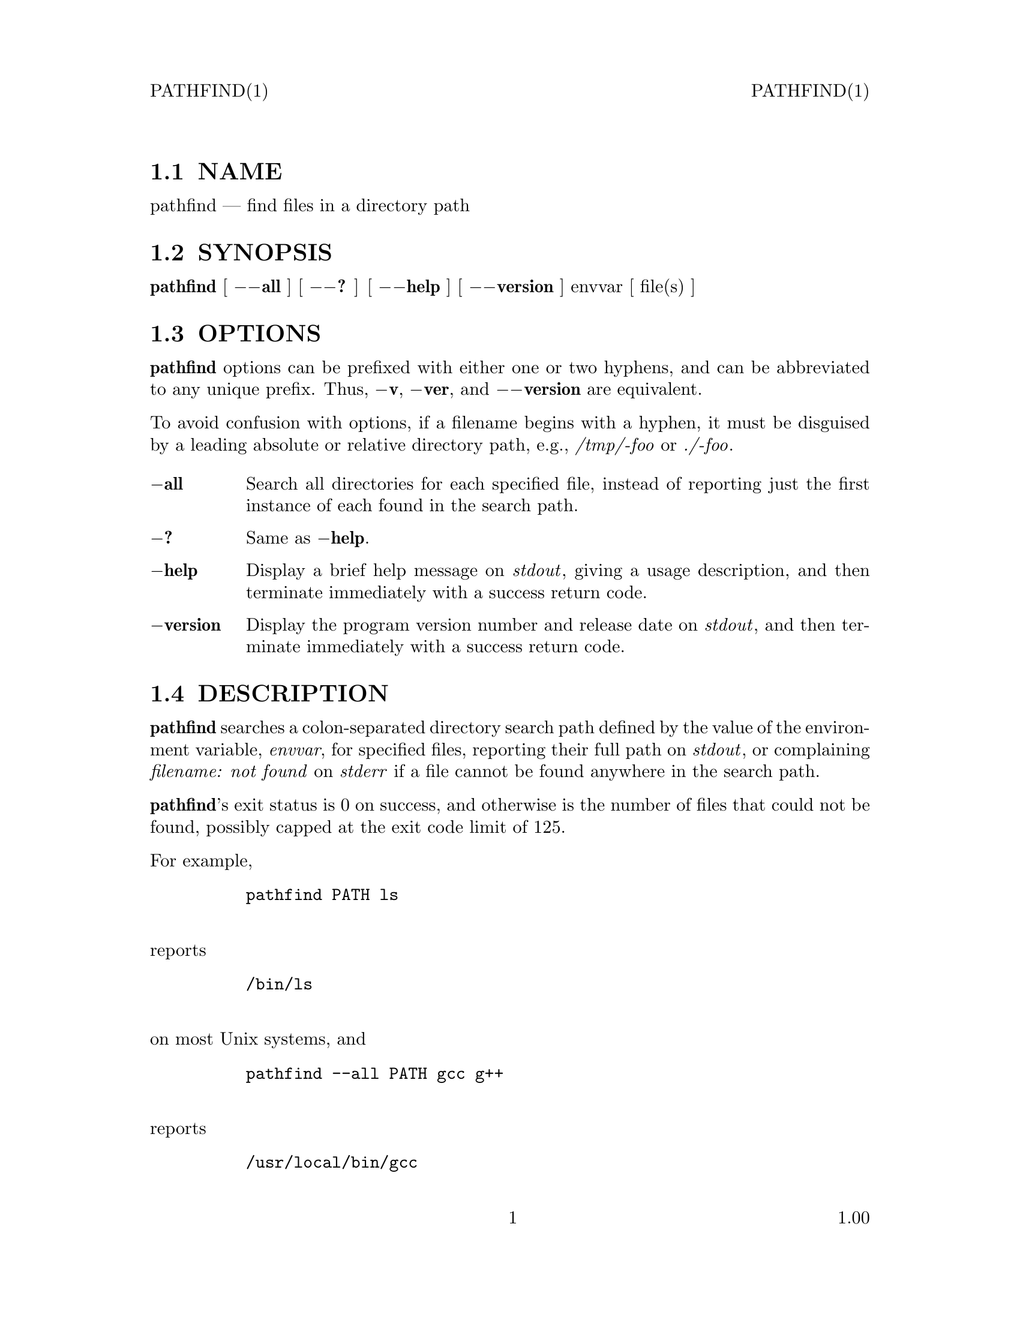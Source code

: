 \input texinfo   @c -*-texinfo-*-
@setfilename pathfind.info

@comment ===============================================================
@comment WARNING: Do NOT edit this file.  It was produced automatically
@comment by man2info on Fri Jul 11 06:27:03 MDT 2003
@comment for beebe@psi.math.utah.edu
@comment from pathfind.man
@comment in /u/sy/beebe/xml/shbook/man
@comment ===============================================================

@comment @documentencoding ISO-8859-1

@comment troff -man typesetting style: headers, footers, no paragraph indentation

@paragraphindent none

@iftex
@parskip = 0.5@normalbaselineskip plus 3pt minus 1pt
@end iftex

@set lq ``
@set rq ''

@comment  ========================================================
@comment TROFF INPUT: .TH PATHFIND 1 "" "1.00"

@headings off
@everyheading PATHFIND(1) @| @| PATHFIND(1)
@everyfooting  @| @thispage @| 1.00

@node Top

@chapter PATHFIND 1 "" "1.00
@c DEBUG: print_menu("Top")

@ifnottex
@menu
* NAME::
* SYNOPSIS::
* OPTIONS::
* DESCRIPTION::
* SEE ALSO::

@end menu
@end ifnottex


@comment  ========================================================
@comment TROFF INPUT: .SH NAME

@node NAME

@section NAME
@c DEBUG: print_menu("NAME")

pathfind @r{---} find files in a directory path
@comment  ========================================================
@comment TROFF INPUT: .SH SYNOPSIS

@node SYNOPSIS

@section SYNOPSIS
@c DEBUG: print_menu("SYNOPSIS")

@comment TROFF INPUT: .B pathfind
@b{pathfind}
[
@comment TROFF INPUT: .B \-\-all
@b{@minus{}@minus{}all}
] [
@comment TROFF INPUT: .B \-\-?
@b{@minus{}@minus{}?}
] [
@comment TROFF INPUT: .B \-\-help
@b{@minus{}@minus{}help}
] [
@comment TROFF INPUT: .B \-\-version
@b{@minus{}@minus{}version}
]
@comment TROFF INPUT: .if n .ti +9n
@comment .if n .ti +9n
@comment  .if t .ti +\w'\fBpathfind\fP\ 'u
envvar [ file(s) ]
@comment  ========================================================
@comment TROFF INPUT: .SH OPTIONS

@node OPTIONS

@section OPTIONS
@c DEBUG: print_menu("OPTIONS")

@comment TROFF INPUT: .B pathfind
@b{pathfind}
options can be prefixed with either one or two hyphens, and
can be abbreviated to any unique prefix.  Thus,
@comment TROFF INPUT: .BR \-v ,
@b{@minus{}v}@r{,}
@comment TROFF INPUT: .BR \-ver ,
@b{@minus{}ver}@r{,}
and
@comment TROFF INPUT: .B \-\-version
@b{@minus{}@minus{}version}
are equivalent.
@comment TROFF INPUT: .PP

To avoid confusion with options, if a filename begins with a
hyphen, it must be disguised by a leading absolute or
relative directory path, e.g.,
@comment TROFF INPUT: .I /tmp/-foo
@i{/tmp/-foo}
or
@comment TROFF INPUT: .IR ./-foo .
@i{./-foo}@r{.}
@comment  --------------------------------------------------------
@comment TROFF INPUT: .TP \w'\fB\-version\fP'u+3n
@comment TROFF INPUT: .B \-all

@c ---------------------------------------------------------------------
@table @code
@item @b{@minus{}all}
Search all directories for each specified file, instead of
reporting just the first instance of each found in the
search path.
@comment  --------------------------------------------------------
@comment TROFF INPUT: .TP
@comment TROFF INPUT: .B \-?

@item @b{@minus{}?}
Same as
@comment TROFF INPUT: .BR \-help .
@b{@minus{}help}@r{.}
@comment  --------------------------------------------------------
@comment TROFF INPUT: .TP
@comment TROFF INPUT: .B \-help

@item @b{@minus{}help}
Display a brief help message on
@comment TROFF INPUT: .IR stdout ,
@i{stdout}@r{,}
giving a usage description, and then terminate immediately
with a success return code.
@comment  --------------------------------------------------------
@comment TROFF INPUT: .TP
@comment TROFF INPUT: .B \-version

@item @b{@minus{}version}
Display the program version number and release date on
@comment TROFF INPUT: .IR stdout ,
@i{stdout}@r{,}
and then terminate immediately with a success return code.
@comment  ========================================================
@comment TROFF INPUT: .SH DESCRIPTION

@end table

@c ---------------------------------------------------------------------

@node DESCRIPTION

@section DESCRIPTION
@c DEBUG: print_menu("DESCRIPTION")

@comment TROFF INPUT: .B pathfind
@b{pathfind}
searches a colon-separated directory search path defined by
the value of the environment variable, @i{envvar}, for
specified files, reporting their full path on
@comment TROFF INPUT: .IR stdout ,
@i{stdout}@r{,}
or complaining @i{filename: not found} on
@comment TROFF INPUT: .I stderr
@i{stderr}
if a file cannot be found anywhere in the search path.
@comment TROFF INPUT: .PP

@comment TROFF INPUT: .BR pathfind 's
@b{pathfind}@r{'s}
exit status is 0 on success, and otherwise is the number of
files that could not be found, possibly capped at the
exit code limit of 125.
@comment TROFF INPUT: .PP

For example,
@comment TROFF INPUT: .RS

@c ---------------------------------------------------------------------
@quotation
@comment TROFF INPUT: .nf

@c ---------------------------------------------------------------------
@display
@t{pathfind PATH ls}
@comment TROFF INPUT: .fi

@end display

@c ---------------------------------------------------------------------
@comment TROFF INPUT: .RE

@end quotation

@c ---------------------------------------------------------------------
reports
@comment TROFF INPUT: .RS

@c ---------------------------------------------------------------------
@quotation
@comment TROFF INPUT: .nf

@c ---------------------------------------------------------------------
@display
@t{/bin/ls}
@comment TROFF INPUT: .fi

@end display

@c ---------------------------------------------------------------------
@comment TROFF INPUT: .RE

@end quotation

@c ---------------------------------------------------------------------
on most Unix systems, and
@comment TROFF INPUT: .RS

@c ---------------------------------------------------------------------
@quotation
@comment TROFF INPUT: .nf

@c ---------------------------------------------------------------------
@display
@t{pathfind --all PATH gcc g++}
@comment TROFF INPUT: .fi

@end display

@c ---------------------------------------------------------------------
@comment TROFF INPUT: .RE

@end quotation

@c ---------------------------------------------------------------------
reports
@comment TROFF INPUT: .RS

@c ---------------------------------------------------------------------
@quotation
@comment TROFF INPUT: .nf

@c ---------------------------------------------------------------------
@display
@t{/usr/local/bin/gcc
/usr/bin/gcc
/usr/local/gnat/bin/gcc
/usr/local/bin/g++
/usr/bin/g++}
@comment TROFF INPUT: .fi

@end display

@c ---------------------------------------------------------------------
@comment TROFF INPUT: .RE

@end quotation

@c ---------------------------------------------------------------------
on some systems.
@comment  ========================================================
@comment TROFF INPUT: .SH "SEE ALSO"

@node SEE ALSO

@section SEE ALSO
@c DEBUG: print_menu("SEE ALSO")

@comment TROFF INPUT: .BR find (1),
@b{find}@r{(1),}
@comment TROFF INPUT: .BR locate (1),
@b{locate}@r{(1),}
@comment TROFF INPUT: .BR slocate (1),
@b{slocate}@r{(1),}
@comment TROFF INPUT: .BR type (1),
@b{type}@r{(1),}
@comment TROFF INPUT: .BR whence (1),
@b{whence}@r{(1),}
@comment TROFF INPUT: .BR where (1),
@b{where}@r{(1),}
@comment TROFF INPUT: .BR whereis (1).
@b{whereis}@r{(1).}
@comment  ========================================================
@bye
